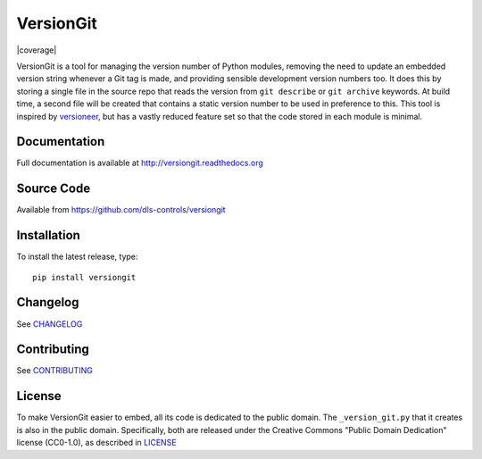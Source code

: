 VersionGit
==========

|build_status| |coverage| |pypi_version| |readthedocs|

VersionGit is a tool for managing the version number of Python modules, removing
the need to update an embedded version string whenever a Git tag is made, and
providing sensible development version numbers too. It does this by storing a
single file in the source repo that reads the version from ``git describe`` or
``git archive`` keywords. At build time, a second file will be created that
contains a static version number to be used in preference to this. This tool is
inspired by versioneer_, but has a vastly reduced feature set so that the code
stored in each module is minimal.

Documentation
-------------

Full documentation is available at http://versiongit.readthedocs.org

Source Code
-----------

Available from https://github.com/dls-controls/versiongit

Installation
------------

To install the latest release, type::

    pip install versiongit

Changelog
---------

See CHANGELOG_

Contributing
------------

See CONTRIBUTING_

License
-------
To make VersionGit easier to embed, all its code is dedicated to the public
domain. The ``_version_git.py`` that it creates is also in the public domain.
Specifically, both are released under the Creative Commons
"Public Domain Dedication" license (CC0-1.0), as described in LICENSE_

.. |build_status| image:: https://travis-ci.org/dls-controls/versiongit.svg?branch=master
    :target: https://travis-ci.org/dls-controls/versiongit
    :alt: Build Status

.. |coverage| .. image:: https://coveralls.io/repos/github/dls-controls/versiongit/badge.svg?branch=master
    :target: https://coveralls.io/github/dls-controls/versiongit
    :alt: Test coverage

.. |pypi_version| image:: https://img.shields.io/pypi/v/versiongit.svg
    :target: https://pypi.python.org/pypi/versiongit
    :alt: Latest PyPI version

.. |readthedocs| image:: https://readthedocs.org/projects/versiongit/badge/?version=latest
    :target: http://versiongit.readthedocs.org
    :alt: Documentation

.. _versioneer:
    https://github.com/warner/python-versioneer

.. _CHANGELOG:
    https://github.com/dls-controls/versiongit/blob/master/CHANGELOG.rst

.. _CONTRIBUTING:
    https://github.com/dls-controls/versiongit/blob/master/CONTRIBUTING.rst

.. _LICENSE:
    https://github.com/dls-controls/versiongit/blob/master/LICENSE
